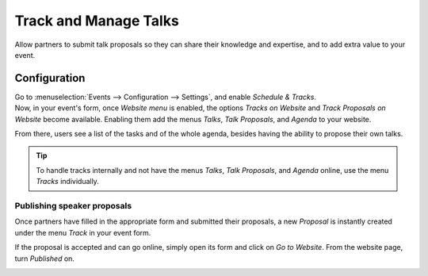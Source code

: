 ======================
Track and Manage Talks
======================

Allow partners to submit talk proposals so they can share their knowledge and expertise, and to add
extra value to your event.

Configuration
=============

| Go to :menuselection:`Events --> Configuration --> Settings`, and enable *Schedule & Tracks*.
| Now, in your event's form, once *Website menu* is enabled, the options *Tracks on Website* and
  *Track Proposals on Website* become available. Enabling them add the menus *Talks*,
  *Talk Proposals*, and *Agenda* to your website.

.. image:: media/track_proposals_website.png
   :align: center
   :alt: View of an event form and the options to track and propose speaker in Odoo Events

From there, users see a list of the tasks and of the whole agenda, besides having the ability to
propose their own talks.

.. image:: media/website_menus.png
   :align: center
   :alt: View of the published website and the menus talks, talk proposal and agenda in Odoo Events

.. tip::
   To handle tracks internally and not have the menus *Talks*, *Talk Proposals*, and *Agenda*
   online, use the menu *Tracks* individually.

Publishing speaker proposals
----------------------------

Once partners have filled in the appropriate form and submitted their proposals, a new *Proposal* is
instantly created under the menu *Track* in your event form.

.. image:: media/proposals_list.png
   :align: center
   :alt: View of the talks’ proposals page emphasizing the column proposal in Odoo Events

If the proposal is accepted and can go online, simply open its form and click on *Go to Website*.
From the website page, turn *Published* on.

.. image:: media/publish_speakers.png
   :align: center
   :alt: View of the website page to publish a proposed talk for Odoo Events

.. seealso::
   - :doc:`../integrations/integration_sms`